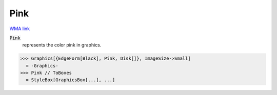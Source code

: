 Pink
====

`WMA link <https://reference.wolfram.com/language/ref/pink.html>`_

:code:`Pink`
    represents the color pink in graphics.





>>> Graphics[{EdgeForm[Black], Pink, Disk[]}, ImageSize->Small]
  = -Graphics-
>>> Pink // ToBoxes
  = StyleBox[GraphicsBox[...], ...]
